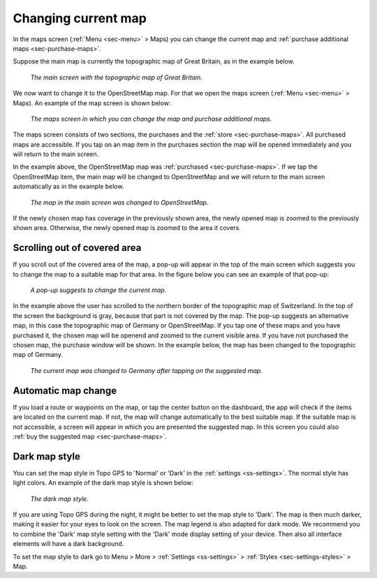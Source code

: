 .. _sec-change-map:

Changing current map
====================

In the maps screen (:ref:`Menu <sec-menu>` > Maps) you can change the current map and :ref:`purchase additional maps <sec-purchase-maps>`.

Suppose the main map is currently the topographic map of Great Britain, as in the example below.

.. figure:: ../_static/map-change1.jpg
   :height: 568px
   :width: 320px
   :alt: Main map screen Great Britain Topo GPS
   
   *The main screen with the topographic map of Great Britain.*
   
We now want to change it to the OpenStreetMap map. For that we open the maps screen (:ref:`Menu <sec-menu>` > Maps).
An example of the map screen is shown below:

.. figure:: ../_static/map-change2.jpg
   :height: 568px
   :width: 320px
   :alt: Maps screen Topo GPS
   
   *The maps screen in which you can change the map and purchase additional maps.*
   
The maps screen consists of two sections, the purchases and the :ref:`store <sec-purchase-maps>`. All purchased maps are accessible. If you tap
on an map item in the purchases section the map will be opened immediately and you will return to the main screen.

In the example above, the OpenStreetMap map was :ref:`purchased <sec-purchase-maps>`. If we tap the OpenStreetMap item, the main map will be changed to OpenStreetMap and we will return to the main screen automatically as in the example below.

.. figure:: ../_static/map-change3.jpg
   :height: 568px
   :width: 320px
   :alt: Main map screen OpenStreetMap Topo GPS
   
   *The map in the main screen was changed to OpenStreetMap.*

If the newly chosen map has coverage in the previously shown area, the newly opened map is zoomed to the previously shown area. Otherwise, the newly opened map is zoomed to the area it covers.


Scrolling out of covered area
~~~~~~~~~~~~~~~~~~~~~~~~~~~~~
If you scroll out of the covered area of the map, a pop-up will appear in the top of the main screen which suggests you to change the map to a suitable map for that area. In the figure below you can see an example of that pop-up:

.. figure:: ../_static/map-change4.jpg
   :height: 568px
   :width: 320px
   :alt: Map change pop-up Topo GPS
   
   *A pop-up suggests to change the current map.*

In the example above the user has scrolled to the northern border of the topographic map of Switzerland. In the top of the screen the background is gray, because that part is not covered by the map. The pop-up suggests an alternative map, in this case the topographic map of Germany or OpenStreetMap. If you tap one of these maps and you have purchased it, the chosen map will be openend and zoomed to the current visible area. If you have not purchased the chosen map, the purchase window will be shown. In the example below, the map has been changed to the topographic map of Germany.

.. figure:: ../_static/map-change5.jpg
   :height: 568px
   :width: 320px
   :alt: Map change pop-up Topo GPS
   
   *The current map was changed to Germany after tapping on the suggested map.*

Automatic map change
~~~~~~~~~~~~~~~~~~~~
If you load a route or waypoints on the map, or tap the center button on the dashboard, the app will check if the items are located on the current map. If not, the map will change automatically to the best suitable map. If the suitable map is not accessible, a screen will appear in which you are presented the suggested map. In this screen you could also :ref:`buy the suggested map <sec-purchase-maps>`.


Dark map style
~~~~~~~~~~~~~~
You can set the map style in Topo GPS to 'Normal' or 'Dark' in the :ref:`settings <ss-settings>`. The normal style has light colors. An example of the dark map style is shown below:

.. figure:: ../_static/map_dark.jpg
   :height: 568px
   :width: 320px
   :alt: Dark map Topo GPS
   
   *The dark map style.*

If you are using Topo GPS during the night, it might be better to set the map style to 'Dark'. The map is then much darker, making it easier for your eyes to look on the screen. The map legend is also adapted for dark mode. We recommend you to combine the 'Dark' map style setting with the 'Dark' mode display setting of your device. Then also all interface elements will have a dark background.

To set the map style to dark go to Menu > More > :ref:`Settings <ss-settings>` > :ref:`Styles <sec-settings-styles>` > Map.
